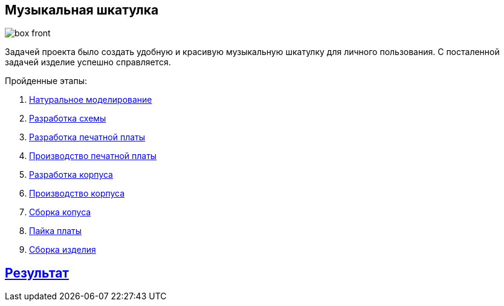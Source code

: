 ifdef::env-github[]
:imagesdir: ../images/
endif::[]
ifdef::env-vscode[]
:imagesdir: ../images/
endif::[]
== Музыкальная шкатулка

image::box_front.jpg[]

Задачей проекта было создать удобную и красивую музыкальную шкатулку для личного пользования. С посталенной задачей изделие успешно справляется.

.Пройденные этапы:
. xref:natural_modeling.adoc[Натуральное моделирование]
. xref:shema.adoc[Разработка схемы]
. xref:plata_teor.adoc[Разработка печатной платы]
. xref:plata_phys.adoc[Производство печатной платы]
. xref:corpus_teor.adoc[Разработка корпуса]
. xref:corpus_phys.adoc[Производство корпуса]
. xref:corpus_build.adoc[Сборка копуса]
. xref:plana_build.adoc[Пайка платы]
. xref:complete.adoc[Сборка изделия]

== xref:result.adoc[Результат]